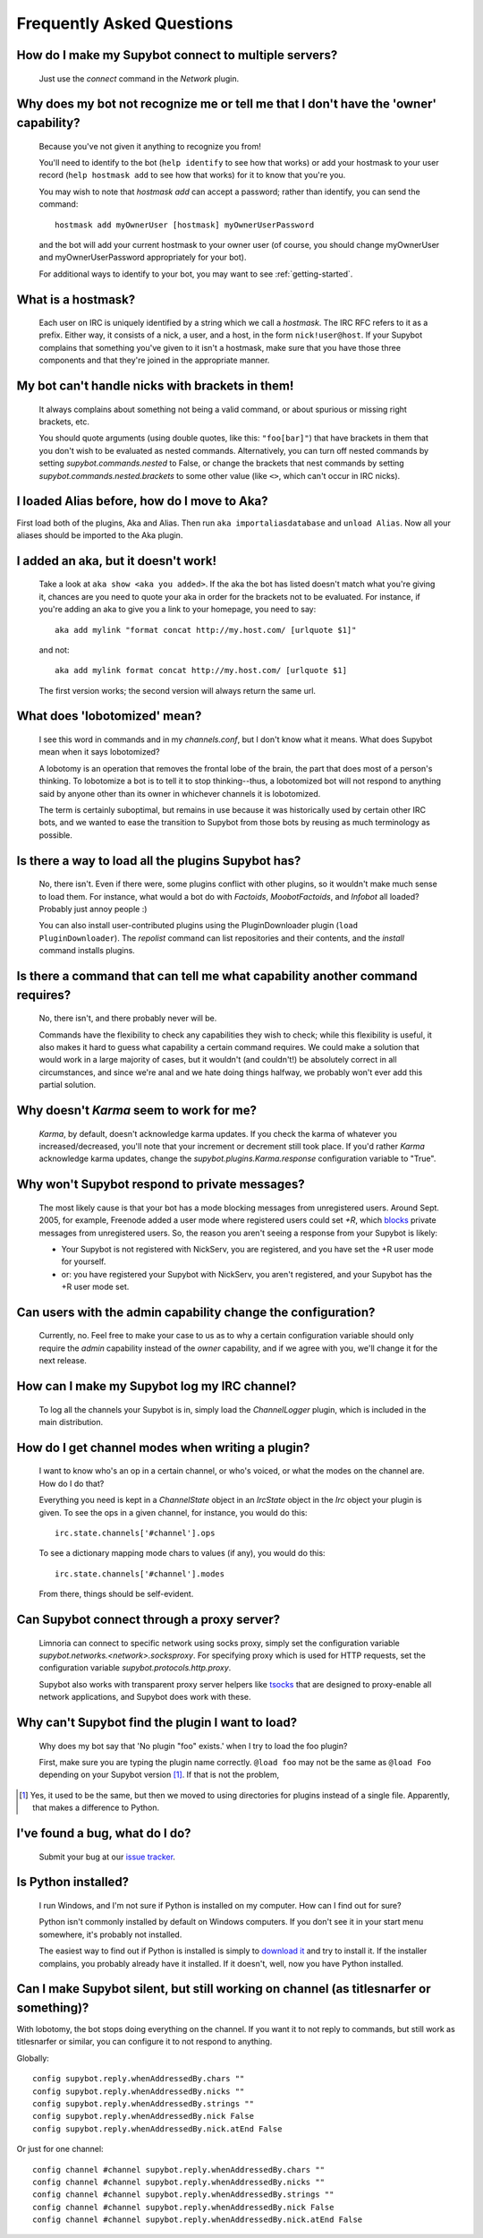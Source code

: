 **************************
Frequently Asked Questions
**************************

How do I make my Supybot connect to multiple servers?
=====================================================

  Just use the `connect` command in the `Network` plugin.

Why does my bot not recognize me or tell me that I don't have the 'owner' capability?
=====================================================================================

  Because you've not given it anything to recognize you from!

  You'll need to identify to the bot (``help identify`` to see how
  that works) or add your hostmask to your user record (``help hostmask
  add`` to see how that works) for it to know that you're you.

  You may wish to note that `hostmask add` can accept a password; rather
  than identify, you can send the command::

    hostmask add myOwnerUser [hostmask] myOwnerUserPassword

  and the bot will add your current hostmask to your owner user (of
  course, you should change myOwnerUser and myOwnerUserPassword
  appropriately for your bot).

  For additional ways to identify to your bot, you may want to see
  :ref:`getting-started`.

What is a hostmask?
===================

  Each user on IRC is uniquely identified by a string which we call a
  `hostmask`. The IRC RFC refers to it as a prefix. Either way, it
  consists of a nick, a user, and a host, in the form
  ``nick!user@host``.  If your Supybot complains that something you've
  given to it isn't a hostmask, make sure that you have those three
  components and that they're joined in the appropriate manner.

My bot can't handle nicks with brackets in them!
================================================

  It always complains about something not being a valid command, or
  about spurious or missing right brackets, etc.

  You should quote arguments (using double quotes, like this:
  ``"foo[bar]"``) that have brackets in them that you don't wish to be
  evaluated as nested commands. Alternatively, you can turn off nested
  commands by setting `supybot.commands.nested` to False, or change the
  brackets that nest commands by setting
  `supybot.commands.nested.brackets` to some other value (like ``<>``,
  which can't occur in IRC nicks).

I loaded Alias before, how do I move to Aka?
============================================

First load both of the plugins, Aka and Alias. Then run
``aka importaliasdatabase`` and ``unload Alias``. Now all your aliases
should be imported to the Aka plugin.

I added an aka, but it doesn't work!
====================================

  Take a look at ``aka show <aka you added>``. If the aka the bot has
  listed doesn't match what you're giving it, chances are you need to
  quote your aka in order for the brackets not to be evaluated. For
  instance, if you're adding an aka to give you a link to your
  homepage, you need to say::

    aka add mylink "format concat http://my.host.com/ [urlquote $1]"

  and not::

    aka add mylink format concat http://my.host.com/ [urlquote $1]

  The first version works; the second version will always return the
  same url.

What does 'lobotomized' mean?
=============================

  I see this word in commands and in my `channels.conf`, but I don't
  know what it means. What does Supybot mean when it says lobotomized?

  A lobotomy is an operation that removes the frontal lobe of the brain,
  the part that does most of a person's thinking. To lobotomize a bot
  is to tell it to stop thinking--thus, a lobotomized bot will not
  respond to anything said by anyone other than its owner in whichever
  channels it is lobotomized.

  The term is certainly suboptimal, but remains in use because it was
  historically used by certain other IRC bots, and we wanted to ease the
  transition to Supybot from those bots by reusing as much terminology
  as possible.

Is there a way to load all the plugins Supybot has?
===================================================

  No, there isn't. Even if there were, some plugins conflict with other
  plugins, so it wouldn't make much sense to load them. For instance,
  what would a bot do with `Factoids`, `MoobotFactoids`, and `Infobot`
  all loaded? Probably just annoy people :)

  You can also install user-contributed plugins using the PluginDownloader
  plugin (``load PluginDownloader``). The `repolist` command can list
  repositories and their contents, and the `install` command installs
  plugins.

Is there a command that can tell me what capability another command requires?
=============================================================================

  No, there isn't, and there probably never will be.

  Commands have the flexibility to check any capabilities they wish to
  check; while this flexibility is useful, it also makes it hard to
  guess what capability a certain command requires. We could make a
  solution that would work in a large majority of cases, but it wouldn't
  (and couldn't!) be absolutely correct in all circumstances, and since
  we're anal and we hate doing things halfway, we probably won't ever
  add this partial solution.

Why doesn't `Karma` seem to work for me?
========================================

  `Karma`, by default, doesn't acknowledge karma updates. If you check
  the karma of whatever you increased/decreased, you'll note that your
  increment or decrement still took place. If you'd rather `Karma`
  acknowledge karma updates, change the `supybot.plugins.Karma.response`
  configuration variable to "True".

Why won't Supybot respond to private messages?
==============================================

  The most likely cause is that your bot has a mode blocking messages
  from unregistered users. Around Sept. 2005, for example, Freenode added
  a user mode where registered users could set `+R`, which `blocks`_
  private messages from unregistered users. So, the reason you aren't
  seeing a response from your Supybot is likely:

  * Your Supybot is not registered with NickServ, you are registered,
    and you have set the +R user mode for yourself.

  * or: you have registered your Supybot with NickServ, you aren't
    registered, and your Supybot has the +R user mode set.

Can users with the admin capability change the configuration?
===========================================================

  Currently, no.  Feel free to make your case to us as to why a certain
  configuration variable should only require the `admin` capability
  instead of the `owner` capability, and if we agree with you, we'll
  change it for the next release.

How can I make my Supybot log my IRC channel?
=============================================

  To log all the channels your Supybot is in, simply load the
  `ChannelLogger` plugin, which is included in the main distribution.

How do I get channel modes when writing a plugin?
================================

  I want to know who's an op in a certain channel, or who's voiced, or
  what the modes on the channel are.  How do I do that?

  Everything you need is kept in a `ChannelState` object in an
  `IrcState` object in the `Irc` object your plugin is given.  To see
  the ops in a given channel, for instance, you would do this::

    irc.state.channels['#channel'].ops

  To see a dictionary mapping mode chars to values (if any), you would
  do this::

    irc.state.channels['#channel'].modes

  From there, things should be self-evident.

Can Supybot connect through a proxy server?
===========================================

  Limnoria can connect to specific network using socks proxy, simply set 
  the configuration variable `supybot.networks.<network>.socksproxy`. For
  specifying proxy which is used for HTTP requests, set the configuration
  variable `supybot.protocols.http.proxy`.
  
  Supybot also works with transparent proxy server helpers like tsocks_ 
  that are designed to proxy-enable all network applications, and Supybot
  does work with these.

Why can't Supybot find the plugin I want to load?
=================================================

  Why does my bot say that 'No plugin "foo" exists.' when I try to load
  the foo plugin?

  First, make sure you are typing the plugin name correctly.  ``@load
  foo`` may not be the same as ``@load Foo`` depending on your Supybot
  version  [#plugindir]_.  If that is not the problem, 

.. [#plugindir] Yes, it used to be the same, but then we moved to using
   directories for plugins instead of a single file.  Apparently, that
   makes a difference to Python.

I've found a bug, what do I do?
===============================

  Submit your bug at our `issue tracker`_.

Is Python installed?
====================

  I run Windows, and I'm not sure if Python is installed on my computer.
  How can I find out for sure?

  Python isn't commonly installed by default on Windows computers.  If
  you don't see it in your start menu somewhere, it's probably not
  installed.

  The easiest way to find out if Python is installed is simply to
  `download it`_ and try to install it.  If the installer complains, you
  probably already have it installed.  If it doesn't, well, now you have
  Python installed.

Can I make Supybot silent, but still working on channel (as titlesnarfer or something)?
=======================================================================================

With lobotomy, the bot stops doing everything on the channel. If you want
it to not reply to commands, but still work as titlesnarfer or similar, you
can configure it to not respond to anything.

Globally::

    config supybot.reply.whenAddressedBy.chars ""
    config supybot.reply.whenAddressedBy.nicks ""
    config supybot.reply.whenAddressedBy.strings ""
    config supybot.reply.whenAddressedBy.nick False
    config supybot.reply.whenAddressedBy.nick.atEnd False

Or just for one channel::

    config channel #channel supybot.reply.whenAddressedBy.chars ""
    config channel #channel supybot.reply.whenAddressedBy.nicks ""
    config channel #channel supybot.reply.whenAddressedBy.strings ""
    config channel #channel supybot.reply.whenAddressedBy.nick False
    config channel #channel supybot.reply.whenAddressedBy.nick.atEnd False

.. _blocks: http://freenode.net/faq.shtml#blockingmessages
.. _tsocks: http://tsocks.sourceforge.net
.. _issue tracker: https://github.com/ProgVal/Limnoria/issues
.. _download it: http://python.org/download/
